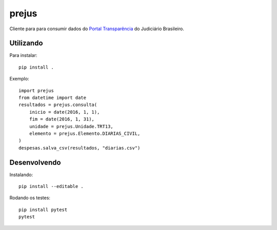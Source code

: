 prejus
************************************************************************
Cliente para para consumir dados do `Portal Transparência`_ do
Judiciário Brasileiro.


Utilizando
==========
Para instalar::

    pip install .

Exemplo::

    import prejus
    from datetime import date
    resultados = prejus.consulta(
        inicio = date(2016, 1, 1),
        fim = date(2016, 1, 31),
        unidade = prejus.Unidade.TRT13,
        elemento = prejus.Elemento.DIARIAS_CIVIL,
    )
    despesas.salva_csv(resultados, "diarias.csv")


Desenvolvendo
=============

Instalando::

    pip install --editable .

Rodando os testes::

    pip install pytest
    pytest


.. _`Portal Transparência`: http://www.portaltransparencia.jus.br/despesas/

